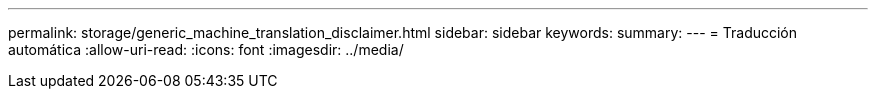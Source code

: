 ---
permalink: storage/generic_machine_translation_disclaimer.html 
sidebar: sidebar 
keywords:  
summary:  
---
= Traducción automática
:allow-uri-read: 
:icons: font
:imagesdir: ../media/


